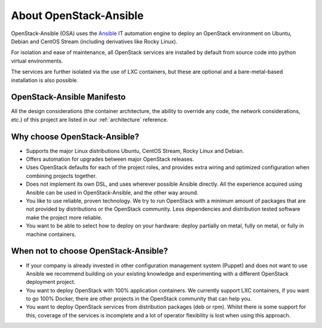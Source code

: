=======================
About OpenStack-Ansible
=======================

OpenStack-Ansible (OSA) uses the `Ansible <https://docs.ansible.com/ansible/latest/getting_started/index.html>`_
IT automation engine to deploy an OpenStack environment on Ubuntu, Debian
and CentOS Stream (including derivatives like Rocky Linux).

For isolation and ease of maintenance, all OpenStack services are installed by
default from source code into python virtual environments.

The services are further isolated via the use of LXC containers, but these are
optional and a bare-metal-based installation is also possible.

OpenStack-Ansible Manifesto
~~~~~~~~~~~~~~~~~~~~~~~~~~~

All the design considerations (the container architecture, the ability to
override any code, the network considerations, etc.) of this project are
listed in our :ref:`architecture` reference.

Why choose OpenStack-Ansible?
~~~~~~~~~~~~~~~~~~~~~~~~~~~~~

* Supports the major Linux distributions Ubuntu, CentOS Stream, Rocky Linux
  and Debian.
* Offers automation for upgrades between major OpenStack releases.
* Uses OpenStack defaults for each of the project roles, and provides
  extra wiring and optimized configuration when combining projects
  together.
* Does not implement its own DSL, and uses wherever possible Ansible
  directly. All the experience acquired using Ansible can be used in
  OpenStack-Ansible, and the other way around.
* You like to use reliable, proven technology. We try to run OpenStack
  with a minimum amount of packages that are not provided by distributions
  or the OpenStack community. Less dependencies and distribution tested
  software make the project more reliable.
* You want to be able to select how to deploy on your hardware: deploy
  partially on metal, fully on metal, or fully in machine containers.

When **not** to choose OpenStack-Ansible?
~~~~~~~~~~~~~~~~~~~~~~~~~~~~~~~~~~~~~~~~~

* If your company is already invested in other configuration management
  system (Puppet) and does not want to use Ansible we recommend
  building on your existing knowledge and experimenting with a different
  OpenStack deployment project.
* You want to deploy OpenStack with 100% application containers.
  We currently support LXC containers, if you want to go 100% Docker,
  there are other projects in the OpenStack community that can
  help you.
* You want to deploy OpenStack services from distribution packages
  (deb or rpm). Whilst there is some support for this, coverage of the
  services is incomplete and a lot of operator flexibility is lost
  when using this approach.
